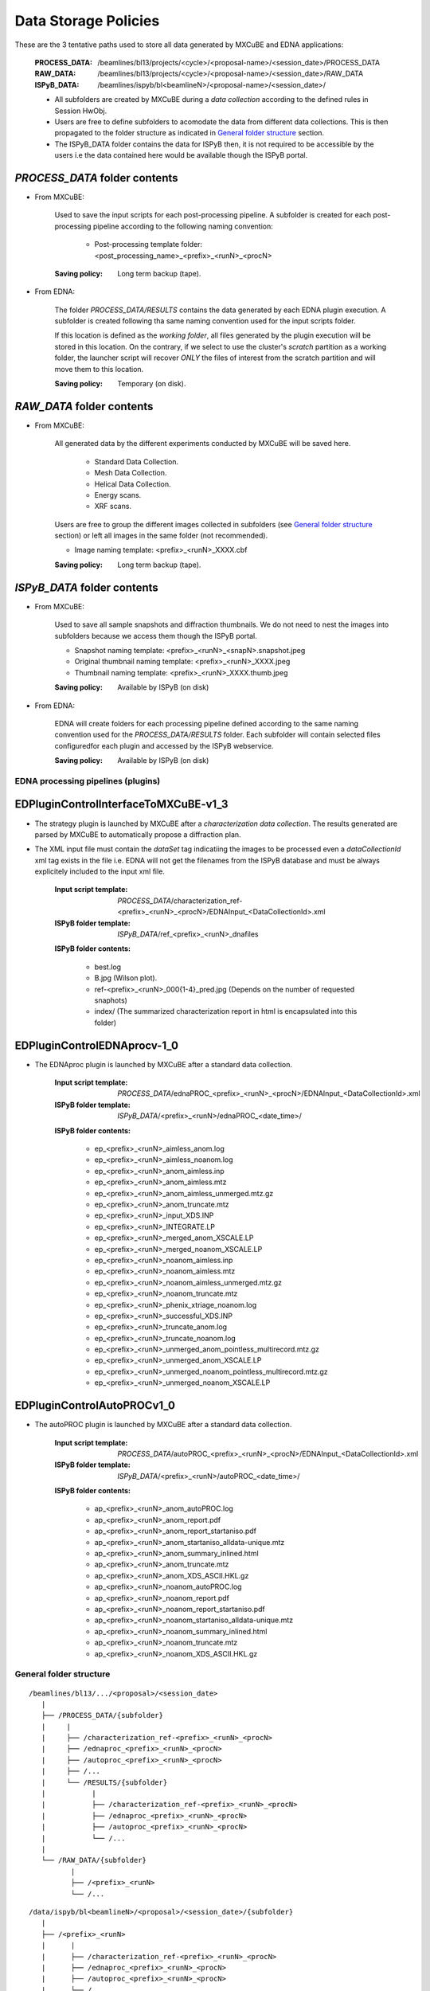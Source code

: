 *********************
Data Storage Policies
*********************

These are the 3 tentative paths used to store all data generated by MXCuBE and EDNA applications:

    :PROCESS_DATA: /beamlines/bl13/projects/<cycle>/<proposal-name>/<session_date>/PROCESS_DATA
    :RAW_DATA: /beamlines/bl13/projects/<cycle>/<proposal-name>/<session_date>/RAW_DATA
    :ISPyB_DATA: /beamlines/ispyb/bl<beamlineN>/<proposal-name>/<session_date>/ 

    * All subfolders are created by MXCuBE during a `data collection` according to the defined rules in Session HwObj.
    * Users are free to define subfolders to acomodate the data from different data collections. This is then propagated to the folder structure as indicated in `General folder structure`_ section.
    * The ISPyB_DATA folder contains the data for ISPyB then, it is not required to be accessible by the users i.e the data contained here would be available though the ISPyB portal.

    
`PROCESS_DATA` folder contents
++++++++++++++++++++++++++++++

* From MXCuBE:

    Used to save the input scripts for each post-processing pipeline. A subfolder is created for each post-processing pipeline according to the following naming convention:

        * Post-processing template folder: <post_processing_name>_<prefix>_<runN>_<procN>

    :Saving policy: Long term backup (tape).

* From EDNA:

    The folder `PROCESS_DATA/RESULTS` contains the data generated by each EDNA plugin execution. A subfolder is created following tha same naming convention used for the input scripts folder.
    
    If this location is defined as the `working folder`, all files generated by the plugin execution will be stored in this location. On the contrary, if we select to use the cluster's `scratch` partition as a working folder, the launcher script will recover *ONLY* the files of interest from the scratch partition and will move them to this location.

    :Saving policy: Temporary (on disk).


`RAW_DATA` folder contents
++++++++++++++++++++++++++

* From MXCuBE:

    All generated data by the different experiments conducted by MXCuBE will be saved here.
        
        * Standard Data Collection.
        * Mesh Data Collection.
        * Helical Data Collection.
        * Energy scans.
        * XRF scans.

    Users are free to group the different images collected in subfolders (see `General folder structure`_ section) or left all images in the same folder (not recommended).
    
    * Image naming template: <prefix>_<runN>_XXXX.cbf
        
    :Saving policy: Long term backup (tape).


`ISPyB_DATA` folder contents
++++++++++++++++++++++++++++

* From MXCuBE:

    Used to save all sample snapshots and diffraction thumbnails. We do not need to nest the images into subfolders because we access them though the ISPyB portal.

    * Snapshot naming template: <prefix>_<runN>_<snapN>.snapshot.jpeg
    * Original thumbnail naming template: <prefix>_<runN>_XXXX.jpeg
    * Thumbnail naming template: <prefix>_<runN>_XXXX.thumb.jpeg

    :Saving policy: Available by ISPyB (on disk)

* From EDNA:

    EDNA will create folders for each processing pipeline defined according to the same naming convention used for the `PROCESS_DATA/RESULTS` folder. Each subfolder will contain selected files configuredfor each plugin and accessed by the ISPyB webservice.

    :Saving policy: Available by ISPyB (on disk)


EDNA processing pipelines (plugins)
===================================

EDPluginControlInterfaceToMXCuBE-v1_3
+++++++++++++++++++++++++++++++++++++

* The strategy plugin is launched by MXCuBE after a `characterization data collection`. The results generated are parsed by MXCuBE to automatically propose a diffraction plan.
* The XML input file must contain the `dataSet` tag indicatiing the images to be processed even a `dataCollectionId` xml tag exists in the file i.e. EDNA will not get the filenames from the ISPyB database and must be always explicitely included to the input xml file.
   
    :Input script template: `PROCESS_DATA`/characterization_ref-<prefix>_<runN>_<procN>/EDNAInput_<DataCollectionId>.xml 
    :ISPyB folder template: `ISPyB_DATA`/ref_<prefix>_<runN>_dnafiles

    **ISPyB folder contents:**

        * best.log
        * B.jpg (Wilson plot).
        * ref-<prefix>_<runN>_000{1-4}_pred.jpg (Depends on the number of requested snaphots)
        * index/ (The summarized characterization report in html is encapsulated into this folder)
    
    
EDPluginControlEDNAprocv-1_0
++++++++++++++++++++++++++++

* The EDNAproc plugin is launched by MXCuBE after a standard data collection.

    :Input script template: `PROCESS_DATA`/ednaPROC_<prefix>_<runN>_<procN>/EDNAInput_<DataCollectionId>.xml 
    :ISPyB folder template: `ISPyB_DATA`/<prefix>_<runN>/ednaPROC_<date_time>/

    **ISPyB folder contents:**

        * ep_<prefix>_<runN>_aimless_anom.log
        * ep_<prefix>_<runN>_aimless_noanom.log
        * ep_<prefix>_<runN>_anom_aimless.inp
        * ep_<prefix>_<runN>_anom_aimless.mtz
        * ep_<prefix>_<runN>_anom_aimless_unmerged.mtz.gz
        * ep_<prefix>_<runN>_anom_truncate.mtz
        * ep_<prefix>_<runN>_input_XDS.INP
        * ep_<prefix>_<runN>_INTEGRATE.LP
        * ep_<prefix>_<runN>_merged_anom_XSCALE.LP
        * ep_<prefix>_<runN>_merged_noanom_XSCALE.LP
        * ep_<prefix>_<runN>_noanom_aimless.inp
        * ep_<prefix>_<runN>_noanom_aimless.mtz
        * ep_<prefix>_<runN>_noanom_aimless_unmerged.mtz.gz
        * ep_<prefix>_<runN>_noanom_truncate.mtz
        * ep_<prefix>_<runN>_phenix_xtriage_noanom.log
        * ep_<prefix>_<runN>_successful_XDS.INP
        * ep_<prefix>_<runN>_truncate_anom.log
        * ep_<prefix>_<runN>_truncate_noanom.log
        * ep_<prefix>_<runN>_unmerged_anom_pointless_multirecord.mtz.gz
        * ep_<prefix>_<runN>_unmerged_anom_XSCALE.LP
        * ep_<prefix>_<runN>_unmerged_noanom_pointless_multirecord.mtz.gz
        * ep_<prefix>_<runN>_unmerged_noanom_XSCALE.LP


EDPluginControlAutoPROCv1_0
+++++++++++++++++++++++++++

* The autoPROC plugin is launched by MXCuBE after a standard data collection.

    :Input script template: `PROCESS_DATA`/autoPROC_<prefix>_<runN>_<procN>/EDNAInput_<DataCollectionId>.xml 
    :ISPyB folder template: `ISPyB_DATA`/<prefix>_<runN>/autoPROC_<date_time>/

    **ISPyB folder contents:**

        * ap_<prefix>_<runN>_anom_autoPROC.log
        * ap_<prefix>_<runN>_anom_report.pdf
        * ap_<prefix>_<runN>_anom_report_startaniso.pdf
        * ap_<prefix>_<runN>_anom_startaniso_alldata-unique.mtz
        * ap_<prefix>_<runN>_anom_summary_inlined.html
        * ap_<prefix>_<runN>_anom_truncate.mtz
        * ap_<prefix>_<runN>_anom_XDS_ASCII.HKL.gz
        * ap_<prefix>_<runN>_noanom_autoPROC.log
        * ap_<prefix>_<runN>_noanom_report.pdf
        * ap_<prefix>_<runN>_noanom_report_startaniso.pdf
        * ap_<prefix>_<runN>_noanom_startaniso_alldata-unique.mtz
        * ap_<prefix>_<runN>_noanom_summary_inlined.html
        * ap_<prefix>_<runN>_noanom_truncate.mtz
        * ap_<prefix>_<runN>_noanom_XDS_ASCII.HKL.gz

    
.. _folder_structure:

General folder structure
========================
::

    /beamlines/bl13/.../<proposal>/<session_date>
       | 
       ├── /PROCESS_DATA/{subfolder}
       |     |
       |     ├── /characterization_ref-<prefix>_<runN>_<procN>
       |     ├── /ednaproc_<prefix>_<runN>_<procN>
       |     ├── /autoproc_<prefix>_<runN>_<procN>
       |     ├── /...
       |     └── /RESULTS/{subfolder}
       |           |
       |           ├── /characterization_ref-<prefix>_<runN>_<procN>
       |           ├── /ednaproc_<prefix>_<runN>_<procN>
       |           ├── /autoproc_<prefix>_<runN>_<procN>
       |           └── /...
       |
       └── /RAW_DATA/{subfolder}
              |
              ├── /<prefix>_<runN>
              └── /...

::

    /data/ispyb/bl<beamlineN>/<proposal>/<session_date>/{subfolder}
       |
       ├── /<prefix>_<runN>
       |      |
       |      ├── /characterization_ref-<prefix>_<runN>_<procN>
       |      ├── /ednaproc_<prefix>_<runN>_<procN>
       |      ├── /autoproc_<prefix>_<runN>_<procN>
       |      └── /...
       |
       └── /...
